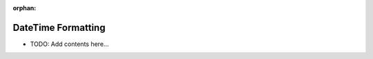 :orphan:

===================
DateTime Formatting
===================

.. contents::
   :local:
   :depth: 2
   
- TODO: Add contents here...
